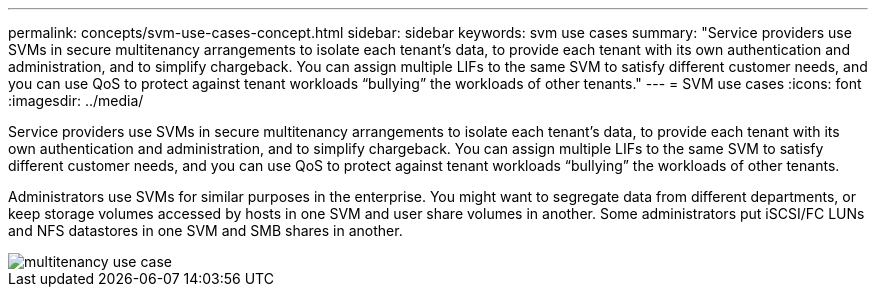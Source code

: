 ---
permalink: concepts/svm-use-cases-concept.html
sidebar: sidebar
keywords: svm use cases
summary: "Service providers use SVMs in secure multitenancy arrangements to isolate each tenant’s data, to provide each tenant with its own authentication and administration, and to simplify chargeback. You can assign multiple LIFs to the same SVM to satisfy different customer needs, and you can use QoS to protect against tenant workloads “bullying” the workloads of other tenants."
---
= SVM use cases
:icons: font
:imagesdir: ../media/

[.lead]
Service providers use SVMs in secure multitenancy arrangements to isolate each tenant's data, to provide each tenant with its own authentication and administration, and to simplify chargeback. You can assign multiple LIFs to the same SVM to satisfy different customer needs, and you can use QoS to protect against tenant workloads "`bullying`" the workloads of other tenants.

Administrators use SVMs for similar purposes in the enterprise. You might want to segregate data from different departments, or keep storage volumes accessed by hosts in one SVM and user share volumes in another. Some administrators put iSCSI/FC LUNs and NFS datastores in one SVM and SMB shares in another.

image::../media/multitenancy-use-case.gif[]
